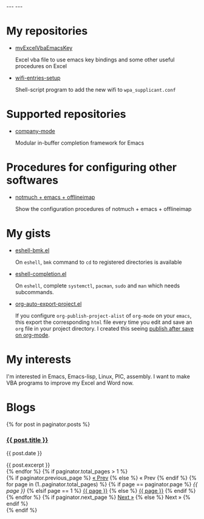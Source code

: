 #+BEGIN_EXPORT html
---
---
#+END_EXPORT
* My repositories
  - [[https://kkatsuyuki.github.io/myExcelVbaEmacsKey/][myExcelVbaEmacsKey]]

    Excel vba file to use emacs key bindings and some other useful procedures on Excel
  - [[https://kkatsuyuki.github.io/wifi-entries-setup/][wifi-entries-setup]]

    Shell-script program to add the new wifi to =wpa_supplicant.conf=

* Supported repositories
  - [[http://company-mode.github.io/][company-mode]]

    Modular in-buffer completion framework for Emacs

* Procedures for configuring other softwares
  - [[https://kkatsuyuki.github.io/notmuch-conf/][notmuch + emacs + offlineimap]]
    
    Show the configuration procedures of notmuch + emacs + offlineimap

* My gists
  - [[https://gist.github.com/kkatsuyuki/fa930411a86169c3bb1f03337d4af280][eshell-bmk.el]]

    On =eshell=, =bmk= command to =cd= to registered directories is available
  - [[https://gist.github.com/kkatsuyuki/ede09142b817f2e3b97e87ce8bc93736][eshell-completion.el]]

    On =eshell=, complete =systemctl=, =pacman=, =sudo= and =man= which needs subcommands.
  - [[https://gist.github.com/kkatsuyuki/69de02026945d20931897eaf67cd593b][org-auto-export-project.el]]

    If you configure =org-publish-project-alist= of =org-mode= on your =emacs=,
    this export the corresponding =html= file every time you edit and save an =org= file
    in your project directory. I created this seeing [[http://blog.mkoga.net/2012/06/18/auto-publish-org-file/][publish after save on org-mode]].

* My interests
  I'm interested in Emacs, Emacs-lisp, Linux, PIC, assembly. 
  I want to make VBA programs to improve my Excel and Word now.

* Blogs
  # #+HTML: <a href="{{ site.url }}{% post_url 2017-04-14-introduction %}">intro </a>
  #+BEGIN_EXPORT html
  {% for post in paginator.posts %}
  <h3><a href="{{ post.url }}">{{ post.title }}</a></h3>
  <p class="author">
    <span class="date">{{ post.date }}</span>
  </p>
  <div class="content">
    {{ post.excerpt }}
  </div>
  {% endfor %}
  #+END_EXPORT
   
  # derive from jekyll pagination page 
  #+BEGIN_EXPORT html
  {% if paginator.total_pages > 1 %}
  <div class="pagination">
    {% if paginator.previous_page %}
      <a href="{{ paginator.previous_page_path | prepend: site.baseurl | replace: '//', '/' }}">&laquo; Prev</a>
    {% else %}
      <span>&laquo; Prev</span>
    {% endif %}
   
    {% for page in (1..paginator.total_pages) %}
      {% if page == paginator.page %}
        <em>{{ page }}</em>
      {% elsif page == 1 %}
        <a href="{{ paginator.previous_page_path | prepend: site.baseurl | replace: '//', '/' }}">{{ page }}</a>
      {% else %}
        <a href="{{ site.paginate_path | prepend: site.baseurl | replace: '//', '/' | replace: ':num', page }}">{{ page }}</a>
      {% endif %}
    {% endfor %}
   
    {% if paginator.next_page %}
      <a href="{{ paginator.next_page_path | prepend: site.baseurl | replace: '//', '/' }}">Next &raquo;</a>
    {% else %}
      <span>Next &raquo;</span>
    {% endif %}
  </div>
  {% endif %}
  #+END_EXPORT
